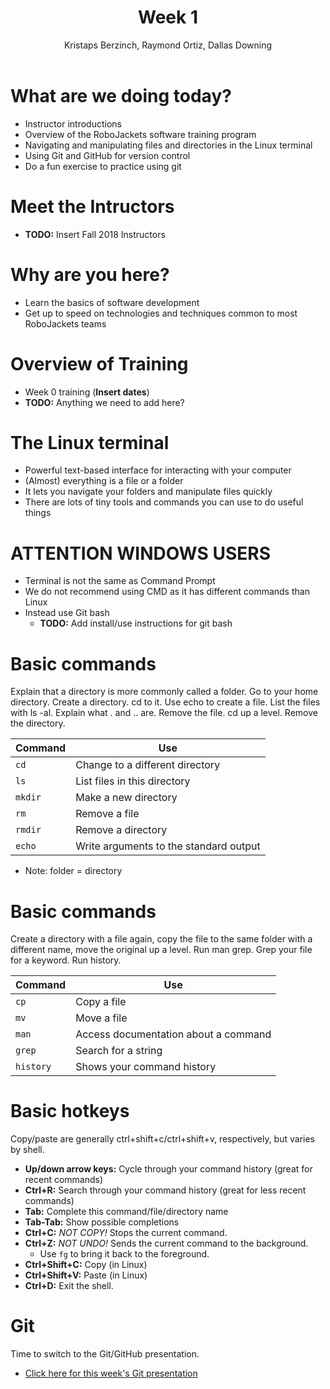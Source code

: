 #+TITLE: Week 1
#+AUTHOR: Kristaps Berzinch, Raymond Ortiz, Dallas Downing
#+EMAIL: kristaps@robojackets.org, dallasd@gatech.edu

* What are we doing today?
- Instructor introductions
- Overview of the RoboJackets software training program
- Navigating and manipulating files and directories in the Linux terminal
- Using Git and GitHub for version control
- Do a fun exercise to practice using git

* Meet the Intructors
- *TODO:* Insert Fall 2018 Instructors

* Why are you here?
- Learn the basics of software development
- Get up to speed on technologies and techniques common to most RoboJackets teams

* Overview of Training
- Week 0 training (*Insert dates*)
- *TODO:* Anything we need to add here?

* The Linux terminal
- Powerful text-based interface for interacting with your computer
- (Almost) everything is a file or a folder
- It lets you navigate your folders and manipulate files quickly
- There are lots of tiny tools and commands you can use to do useful things

* ATTENTION WINDOWS USERS
- Terminal is not the same as Command Prompt
- We do not recommend using CMD as it has different commands than Linux
- Instead use Git bash
  - *TODO:* Add install/use instructions for git bash

* Basic commands
#+BEGIN_NOTES
Explain that a directory is more commonly called a folder. Go to your home directory. Create a directory. cd to it. Use echo to create a file. List the files with ls -al. Explain what . and .. are. Remove the file. cd up a level. Remove the directory.
#+END_NOTES
| Command | Use |
|-------+------|
| =cd= | Change to a different directory |
| =ls=  | List files in this directory |
| =mkdir= | Make a new directory |
| =rm= | Remove a file |
| =rmdir= | Remove a directory |
| =echo= | Write arguments to the standard output |
- Note: folder = directory

* Basic commands
#+BEGIN_NOTES
Create a directory with a file again, copy the file to the same folder with a different name, move the original up a level. Run man grep. Grep your file for a keyword. Run history.
#+END_NOTES
| Command | Use |
|-------+------|
| =cp= | Copy a file |
| =mv= | Move a file |
| =man= | Access documentation about a command |
| =grep= | Search for a string |
| =history= | Shows your command history |

* Basic hotkeys
#+BEGIN_NOTES
Copy/paste are generally ctrl+shift+c/ctrl+shift+v, respectively, but varies by shell.
#+END_NOTES
- *Up/down arrow keys:* Cycle through your command history (great for recent commands)
- *Ctrl+R:* Search through your command history (great for less recent commands)
- *Tab:* Complete this command/file/directory name
- *Tab-Tab:* Show possible completions
- *Ctrl+C:* /NOT COPY!/ Stops the current command.
- *Ctrl+Z:* /NOT UNDO!/ Sends the current command to the background.
 - Use =fg= to bring it back to the foreground.
- *Ctrl+Shift+C:* Copy (in Linux)
- *Ctrl+Shift+V:* Paste (in Linux)
- *Ctrl+D:* Exit the shell.

* Git
#+BEGIN_NOTES
Time to switch to the Git/GitHub presentation.
#+END_NOTES
- [[file:git.org][Click here for this week's Git presentation]]
